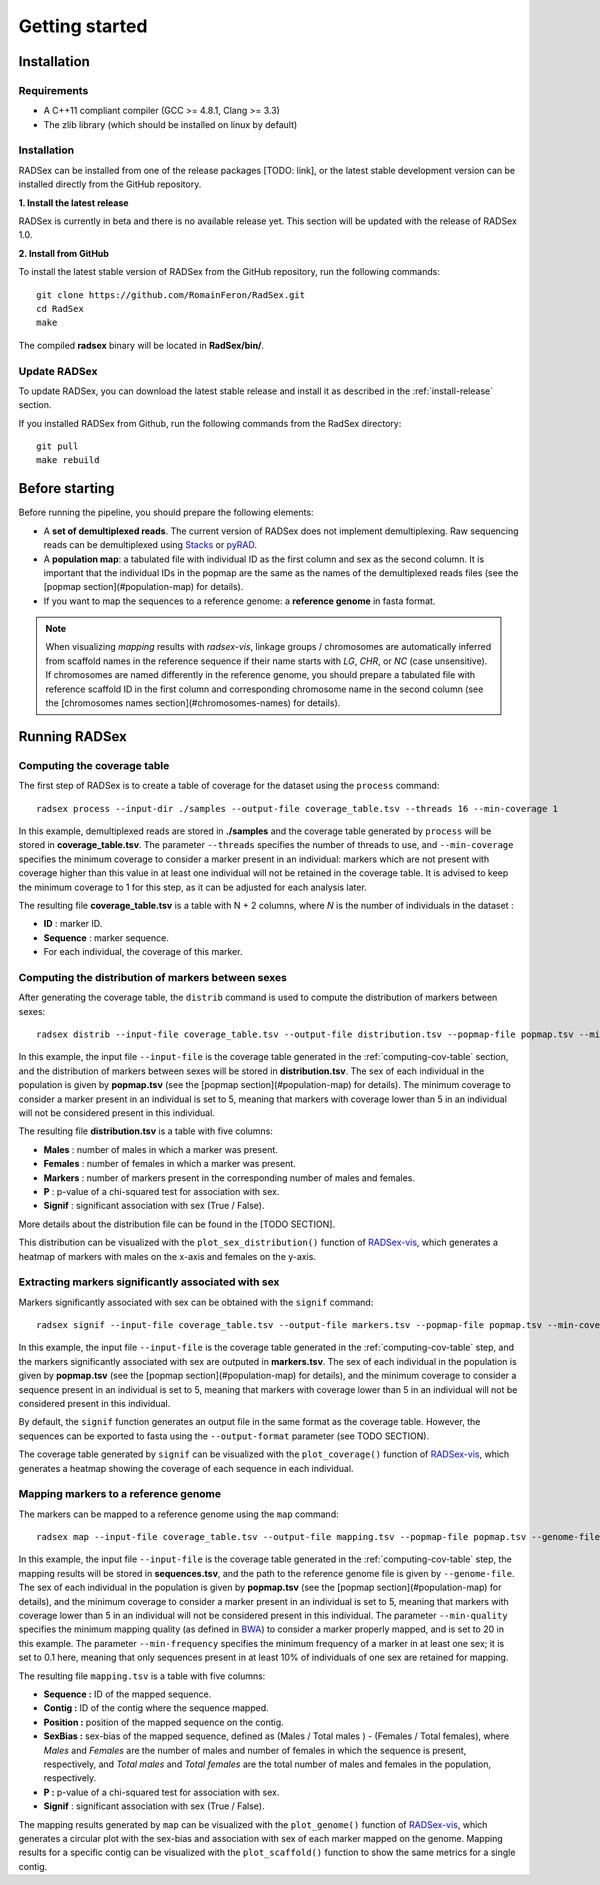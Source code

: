 Getting started
===============

Installation
------------

Requirements
~~~~~~~~~~~~

* A C++11 compliant compiler (GCC >= 4.8.1, Clang >= 3.3)
* The zlib library (which should be installed on linux by default)

.. _install-release:

Installation
~~~~~~~~~~~~

RADSex can be installed from one of the release packages [TODO: link], or the latest stable development version can be installed directly from the GitHub repository.

**1. Install the latest release**

RADSex is currently in beta and there is no available release yet. This section will be updated with the release of RADSex 1.0.

**2. Install from GitHub**

To install the latest stable version of RADSex from the GitHub repository, run the following commands:

::

    git clone https://github.com/RomainFeron/RadSex.git
    cd RadSex
    make

The compiled **radsex** binary will be located in **RadSex/bin/**.


Update RADSex
~~~~~~~~~~~~~

To update RADSex, you can download the latest stable release and install it as described in the :ref:`install-release` section.

If you installed RADSex from Github, run the following commands from the RadSex directory:

::

    git pull
    make rebuild


Before starting
---------------

Before running the pipeline, you should prepare the following elements:

* A **set of demultiplexed reads**. The current version of RADSex does not implement demultiplexing. Raw sequencing reads can be demultiplexed using `Stacks <http://catchenlab.life.illinois.edu/stacks/comp/process_radtags.php>`_ or `pyRAD <http://nbviewer.jupyter.org/gist/dereneaton/af9548ea0e94bff99aa0/pyRAD_v.3.0.ipynb#The-seven-steps-described>`_.
* A **population map**: a tabulated file with individual ID as the first column and sex as the second column. It is important that the individual IDs in the popmap are the same as the names of the demultiplexed reads files (see the [popmap section](#population-map) for details).
* If you want to map the sequences to a reference genome: a **reference genome** in fasta format.

.. note:: When visualizing `mapping` results with `radsex-vis`, linkage groups / chromosomes are automatically inferred from scaffold names in the reference sequence if their name starts with *LG*, *CHR*, or *NC* (case unsensitive). If chromosomes are named differently in the reference genome, you should prepare a tabulated file with reference scaffold ID in the first column and corresponding chromosome name in the second column (see the [chromosomes names section](#chromosomes-names) for details).


Running RADSex
--------------

.. _computing-cov-table:

Computing the coverage table
~~~~~~~~~~~~~~~~~~~~~~~~~~~~

The first step of RADSex is to create a table of coverage for the dataset using the ``process`` command:

::

    radsex process --input-dir ./samples --output-file coverage_table.tsv --threads 16 --min-coverage 1

In this example, demultiplexed reads are stored in **./samples** and the coverage table generated by ``process`` will be stored in **coverage_table.tsv**. The parameter ``--threads`` specifies the number of threads to use, and ``--min-coverage`` specifies the minimum coverage to consider a marker present in an individual: markers which are not present with coverage higher than this value in at least one individual will not be retained in the coverage table.
It is advised to keep the minimum coverage to 1 for this step, as it can be adjusted for each analysis later.

The resulting file **coverage_table.tsv** is a table with N + 2 columns, where *N* is the number of individuals in the dataset :

* **ID** : marker ID.
* **Sequence** : marker sequence.
* For each individual, the coverage of this marker.


Computing the distribution of markers between sexes
~~~~~~~~~~~~~~~~~~~~~~~~~~~~~~~~~~~~~~~~~~~~~~~~~~~

After generating the coverage table, the ``distrib`` command is used to compute the distribution of markers between sexes:

::

    radsex distrib --input-file coverage_table.tsv --output-file distribution.tsv --popmap-file popmap.tsv --min-coverage 5``

In this example, the input file ``--input-file`` is the coverage table generated in the :ref:`computing-cov-table` section, and the distribution of markers between sexes will be stored in **distribution.tsv**.
The sex of each individual in the population is given by **popmap.tsv** (see the [popmap section](#population-map) for details).
The minimum coverage to consider a marker present in an individual is set to 5, meaning that markers with coverage lower than 5 in an individual will not be considered present in this individual.

The resulting file **distribution.tsv** is a table with five columns:

* **Males** : number of males in which a marker was present.
* **Females** : number of females in which a marker was present.
* **Markers** : number of markers present in the corresponding number of males and females.
* **P** : p-value of a chi-squared test for association with sex.
* **Signif** : significant association with sex (True / False).

More details about the distribution file can be found in the [TODO SECTION].

This distribution can be visualized with the ``plot_sex_distribution()`` function of `RADSex-vis <https://github.com/RomainFeron/RADSex-vis>`_, which generates a heatmap of markers with males on the x-axis and females on the y-axis.


Extracting markers significantly associated with sex
~~~~~~~~~~~~~~~~~~~~~~~~~~~~~~~~~~~~~~~~~~~~~~~~~~~~

Markers significantly associated with sex can be obtained with the ``signif`` command:

::

    radsex signif --input-file coverage_table.tsv --output-file markers.tsv --popmap-file popmap.tsv --min-coverage 5 [ --output-format fasta ]

In this example, the input file ``--input-file`` is the coverage table generated in the :ref:`computing-cov-table` step, and the markers significantly associated with sex are outputed in **markers.tsv**. The sex of each individual in the population is given by **popmap.tsv** (see the [popmap section](#population-map) for details), and the minimum coverage to consider a sequence present in an individual is set to 5, meaning that markers with coverage lower than 5 in an individual will not be considered present in this individual.

By default, the ``signif`` function generates an output file in the same format as the coverage table. However, the sequences can be exported to fasta using the ``--output-format`` parameter (see TODO SECTION).

The coverage table generated by ``signif`` can be visualized with the ``plot_coverage()`` function of `RADSex-vis <https://github.com/RomainFeron/RADSex-vis>`_, which generates a heatmap showing the coverage of each sequence in each individual.


Mapping markers to a reference genome
~~~~~~~~~~~~~~~~~~~~~~~~~~~~~~~~~~~~~

The markers can be mapped to a reference genome using the ``map`` command:

::

    radsex map --input-file coverage_table.tsv --output-file mapping.tsv --popmap-file popmap.tsv --genome-file genome.fasta --min-quality 20 --min-frequency 0.1 --min-coverage 5

In this example, the input file ``--input-file`` is the coverage table generated in the :ref:`computing-cov-table` step, the mapping results will be stored in **sequences.tsv**, and the path to the reference genome file is given by ``--genome-file``. The sex of each individual in the population is given by **popmap.tsv** (see the [popmap section](#population-map) for details), and the minimum coverage to consider a marker present in an individual is set to 5, meaning that markers with coverage lower than 5 in an individual will not be considered present in this individual. The parameter ``--min-quality`` specifies the minimum mapping quality (as defined in `BWA <http://bio-bwa.sourceforge.net/bwa.shtml>`_) to consider a marker properly mapped, and is set to 20 in this example. The parameter ``--min-frequency`` specifies the minimum frequency of a marker in at least one sex; it is set to 0.1 here, meaning that only sequences present in at least 10% of individuals of one sex are retained for mapping.

The resulting file ``mapping.tsv`` is a table with five columns:

* **Sequence :** ID of the mapped sequence.
* **Contig :** ID of the contig where the sequence mapped.
* **Position :** position of the mapped sequence on the contig.
* **SexBias :** sex-bias of the mapped sequence, defined as (Males / Total males ) - (Females / Total females), where *Males* and *Females* are the number of males and number of females in which the sequence is present, respectively, and *Total males* and *Total females* are the total number of males and females in the population, respectively.
* **P :** p-value of a chi-squared test for association with sex.
* **Signif** : significant association with sex (True / False).

The mapping results generated by ``map`` can be visualized with the ``plot_genome()`` function of `RADSex-vis <https://github.com/RomainFeron/RADSex-vis>`_, which generates a circular plot with the sex-bias and association with sex of each marker mapped on the genome.
Mapping results for a specific contig can be visualized with the ``plot_scaffold()`` function to show the same metrics for a single contig.

